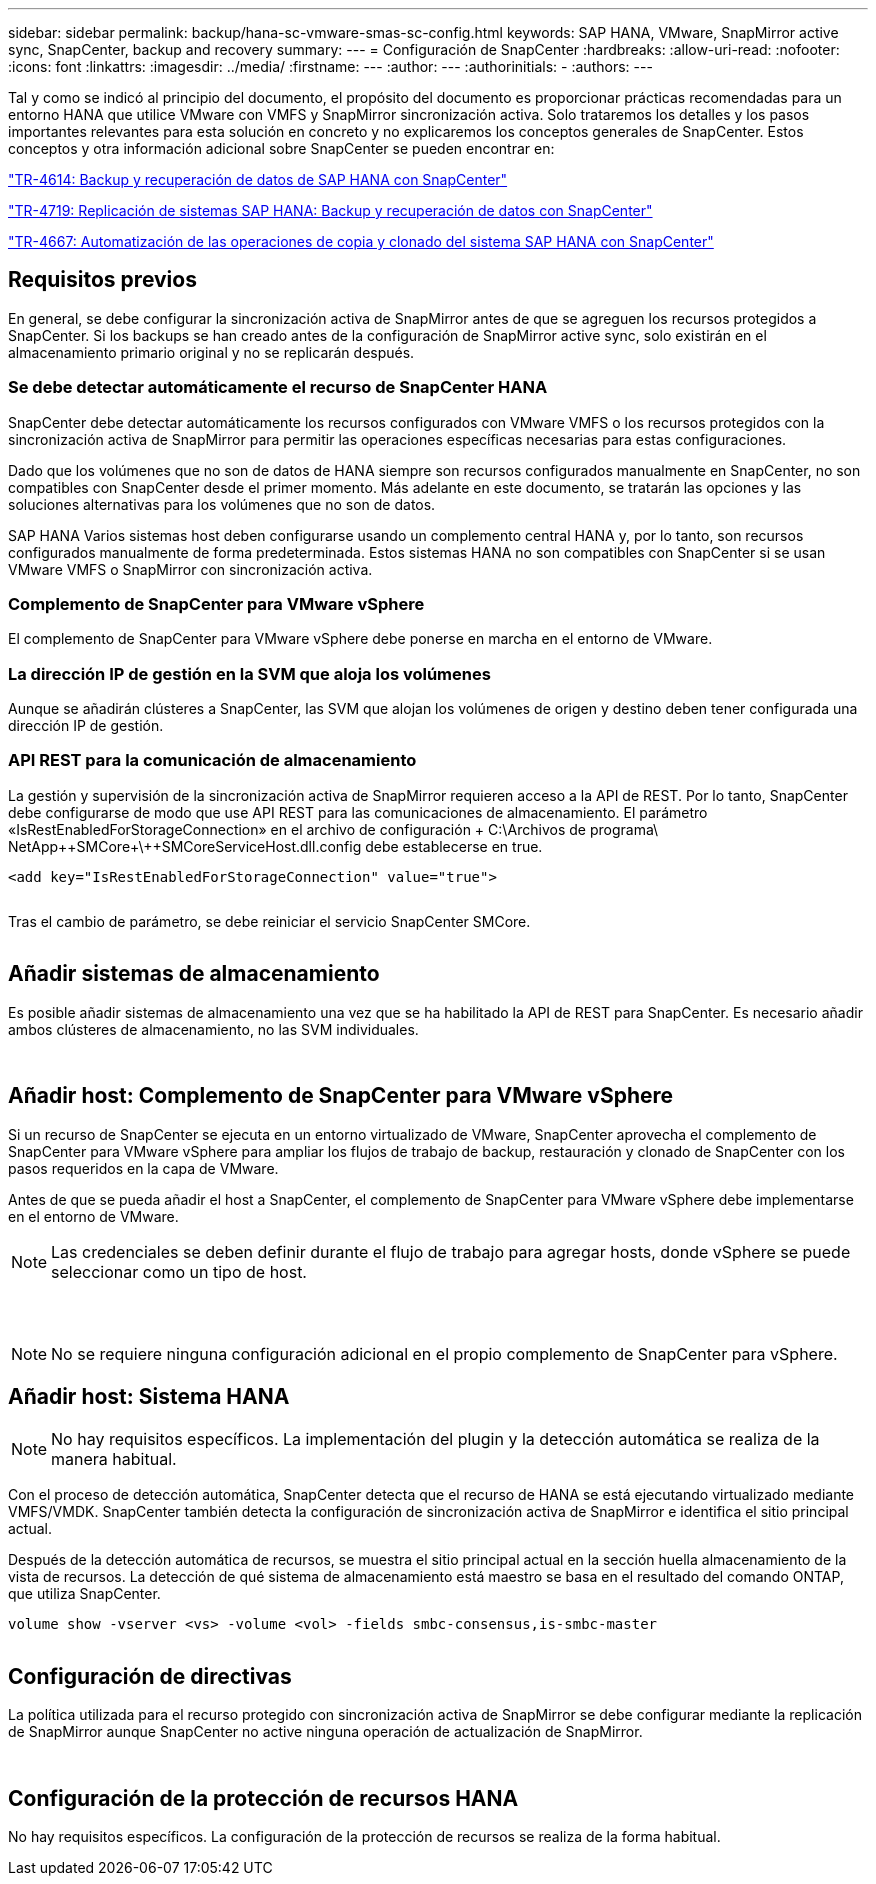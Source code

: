 ---
sidebar: sidebar 
permalink: backup/hana-sc-vmware-smas-sc-config.html 
keywords: SAP HANA, VMware, SnapMirror active sync, SnapCenter, backup and recovery 
summary:  
---
= Configuración de SnapCenter
:hardbreaks:
:allow-uri-read: 
:nofooter: 
:icons: font
:linkattrs: 
:imagesdir: ../media/
:firstname: ---
:author: ---
:authorinitials: -
:authors: ---


Tal y como se indicó al principio del documento, el propósito del documento es proporcionar prácticas recomendadas para un entorno HANA que utilice VMware con VMFS y SnapMirror sincronización activa. Solo trataremos los detalles y los pasos importantes relevantes para esta solución en concreto y no explicaremos los conceptos generales de SnapCenter. Estos conceptos y otra información adicional sobre SnapCenter se pueden encontrar en:

https://docs.netapp.com/us-en/netapp-solutions-sap/backup/saphana-br-scs-overview.html["TR-4614: Backup y recuperación de datos de SAP HANA con SnapCenter"]

https://docs.netapp.com/us-en/netapp-solutions-sap/backup/saphana-sr-scs-sap-hana-system-replication-overview.html["TR-4719: Replicación de sistemas SAP HANA: Backup y recuperación de datos con SnapCenter"]

https://docs.netapp.com/us-en/netapp-solutions-sap/lifecycle/sc-copy-clone-introduction.html["TR-4667: Automatización de las operaciones de copia y clonado del sistema SAP HANA con SnapCenter"]



== Requisitos previos

En general, se debe configurar la sincronización activa de SnapMirror antes de que se agreguen los recursos protegidos a SnapCenter. Si los backups se han creado antes de la configuración de SnapMirror active sync, solo existirán en el almacenamiento primario original y no se replicarán después.



=== Se debe detectar automáticamente el recurso de SnapCenter HANA

SnapCenter debe detectar automáticamente los recursos configurados con VMware VMFS o los recursos protegidos con la sincronización activa de SnapMirror para permitir las operaciones específicas necesarias para estas configuraciones.

Dado que los volúmenes que no son de datos de HANA siempre son recursos configurados manualmente en SnapCenter, no son compatibles con SnapCenter desde el primer momento. Más adelante en este documento, se tratarán las opciones y las soluciones alternativas para los volúmenes que no son de datos.

SAP HANA Varios sistemas host deben configurarse usando un complemento central HANA y, por lo tanto, son recursos configurados manualmente de forma predeterminada. Estos sistemas HANA no son compatibles con SnapCenter si se usan VMware VMFS o SnapMirror con sincronización activa.



=== Complemento de SnapCenter para VMware vSphere

El complemento de SnapCenter para VMware vSphere debe ponerse en marcha en el entorno de VMware.



=== La dirección IP de gestión en la SVM que aloja los volúmenes

Aunque se añadirán clústeres a SnapCenter, las SVM que alojan los volúmenes de origen y destino deben tener configurada una dirección IP de gestión.



=== API REST para la comunicación de almacenamiento

La gestión y supervisión de la sincronización activa de SnapMirror requieren acceso a la API de REST. Por lo tanto, SnapCenter debe configurarse de modo que use API REST para las comunicaciones de almacenamiento. El parámetro «IsRestEnabledForStorageConnection» en el archivo de configuración + C:++\++Archivos de programa++\ NetApp+++\++SMCore++\++SMCoreServiceHost.dll.config debe establecerse en true.

....
<add key="IsRestEnabledForStorageConnection" value="true">
....
image:sc-saphana-vmware-smas-image21.png[""]

Tras el cambio de parámetro, se debe reiniciar el servicio SnapCenter SMCore.

image:sc-saphana-vmware-smas-image22.png[""]



== Añadir sistemas de almacenamiento

Es posible añadir sistemas de almacenamiento una vez que se ha habilitado la API de REST para SnapCenter. Es necesario añadir ambos clústeres de almacenamiento, no las SVM individuales.

image:sc-saphana-vmware-smas-image23.png[""]

image:sc-saphana-vmware-smas-image24.png[""]



== Añadir host: Complemento de SnapCenter para VMware vSphere

Si un recurso de SnapCenter se ejecuta en un entorno virtualizado de VMware, SnapCenter aprovecha el complemento de SnapCenter para VMware vSphere para ampliar los flujos de trabajo de backup, restauración y clonado de SnapCenter con los pasos requeridos en la capa de VMware.

Antes de que se pueda añadir el host a SnapCenter, el complemento de SnapCenter para VMware vSphere debe implementarse en el entorno de VMware.


NOTE: Las credenciales se deben definir durante el flujo de trabajo para agregar hosts, donde vSphere se puede seleccionar como un tipo de host.

image:sc-saphana-vmware-smas-image25.png[""]

image:sc-saphana-vmware-smas-image26.png[""]

image:sc-saphana-vmware-smas-image27.png[""]


NOTE: No se requiere ninguna configuración adicional en el propio complemento de SnapCenter para vSphere.



== Añadir host: Sistema HANA


NOTE: No hay requisitos específicos. La implementación del plugin y la detección automática se realiza de la manera habitual.

Con el proceso de detección automática, SnapCenter detecta que el recurso de HANA se está ejecutando virtualizado mediante VMFS/VMDK. SnapCenter también detecta la configuración de sincronización activa de SnapMirror e identifica el sitio principal actual.

Después de la detección automática de recursos, se muestra el sitio principal actual en la sección huella almacenamiento de la vista de recursos. La detección de qué sistema de almacenamiento está maestro se basa en el resultado del comando ONTAP, que utiliza SnapCenter.

....
volume show -vserver <vs> -volume <vol> -fields smbc-consensus,is-smbc-master
....
image:sc-saphana-vmware-smas-image28.png[""]



== Configuración de directivas

La política utilizada para el recurso protegido con sincronización activa de SnapMirror se debe configurar mediante la replicación de SnapMirror aunque SnapCenter no active ninguna operación de actualización de SnapMirror.

image:sc-saphana-vmware-smas-image29.png[""]

image:sc-saphana-vmware-smas-image30.png[""]



== Configuración de la protección de recursos HANA

No hay requisitos específicos. La configuración de la protección de recursos se realiza de la forma habitual.
